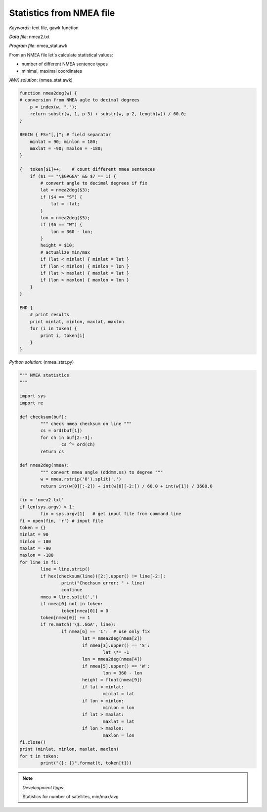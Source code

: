 Statistics from NMEA file
=========================

*Keywords*: text file, gawk function

*Data file*: nmea2.txt

*Program file*: nmea_stat.awk

From an NMEA file let's calculate statistical values:

* number of different NMEA sentence types
* minimal, maximal coordinates

*AWK solution*: (nmea_stat.awk)

.. code:: gawk

    function nmea2deg(w) {
    # conversion from NMEA agle to decimal degrees
        p = index(w, ".");
        return substr(w, 1, p-3) + substr(w, p-2, length(w)) / 60.0;
    }

    BEGIN { FS="[,]"; # field separator 
        minlat = 90; minlon = 180;
        maxlat = -90; maxlon = -180;
    }

    {   token[$1]++;    # count different nmea sentences
        if ($1 == "\$GPGGA" && $7 == 1) {
            # convert angle to decimal degrees if fix
            lat = nmea2deg($3);
            if ($4 == "S") {
                lat = -lat;
            }
            lon = nmea2deg($5);
            if ($6 == "W") {
                lon = 360 - lon;
            }
            height = $10;
            # actualize min/max
            if (lat < minlat) { minlat = lat }
            if (lon < minlon) { minlon = lon }
            if (lat > maxlat) { maxlat = lat }
            if (lon > maxlon) { maxlon = lon }
        }
    }

    END {
        # print results
        print minlat, minlon, maxlat, maxlon
        for (i in token) {
            print i, token[i]
        }
    }

*Python solution*: (nmea_stat.py)

.. code:: python


	""" NMEA statistics
	"""

	import sys
	import re

	def checksum(buf):
		""" check nmea checksum on line """
		cs = ord(buf[1])
		for ch in buf[2:-3]:
			cs ^= ord(ch)
		return cs

	def nmea2deg(nmea):
		""" convert nmea angle (dddmm.ss) to degree """
		w = nmea.rstrip('0').split('.')
		return int(w[0][:-2]) + int(w[0][-2:]) / 60.0 + int(w[1]) / 3600.0
		
	fin = 'nmea2.txt'
	if len(sys.argv) > 1:
		fin = sys.argv[1]   # get input file from command line
	fi = open(fin, 'r') # input file
	token = {}
	minlat = 90
	minlon = 180
	maxlat = -90
	maxlon = -180
	for line in fi:
		line = line.strip()
		if hex(checksum(line))[2:].upper() != line[-2:]:
			print("Chechsum error: " + line)
			continue
		nmea = line.split(',')
		if nmea[0] not in token:
			token[nmea[0]] = 0
		token[nmea[0]] += 1
		if re.match('\$..GGA', line):
			if nmea[6] == '1':  # use only fix
				lat = nmea2deg(nmea[2])
				if nmea[3].upper() == 'S':
					lat \*= -1
				lon = nmea2deg(nmea[4])
				if nmea[5].upper() == 'W':
					lon = 360 - lon
				height = float(nmea[9])
				if lat < minlat:
					minlat = lat
				if lon < minlon:
					minlon = lon
				if lat > maxlat:
					maxlat = lat
				if lon > maxlon:
					maxlon = lon
	fi.close()
	print (minlat, minlon, maxlat, maxlon)
	for t in token:
		print("{}: {}".format(t, token[t]))

.. note:: *Develeopment tipps*:

    Statistics for number of satellites, min/max/avg
